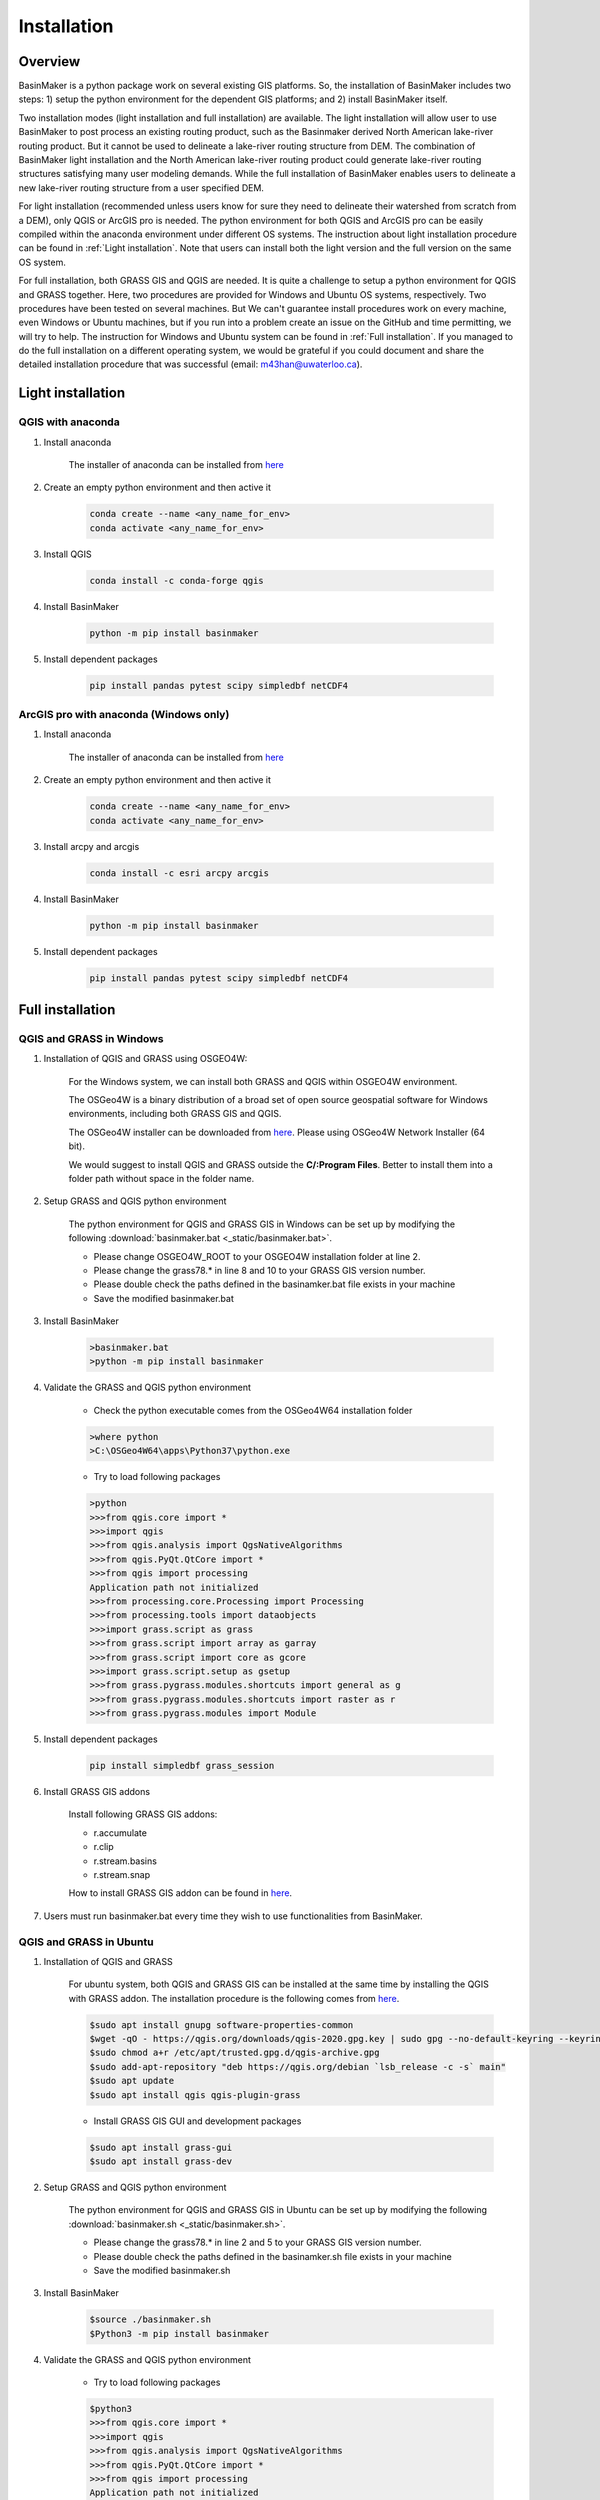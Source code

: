 ============
Installation
============

Overview
========

BasinMaker is a python package work on several existing GIS platforms. So, the installation of BasinMaker includes two steps: 1) setup the python environment for the dependent GIS platforms; and 2) install BasinMaker itself.

Two installation modes (light installation and full installation) are available. The light installation will allow user to use BasinMaker to post process an existing routing product, such as the Basinmaker derived North American lake-river routing product. But it cannot be used to delineate a lake-river routing structure from DEM. The combination of BasinMaker light installation and the North American lake-river routing product could generate lake-river routing structures satisfying many user modeling demands. While the full installation of BasinMaker enables users to delineate a new lake-river routing structure from a user specified DEM.

For light installation (recommended unless users know for sure they need to delineate their watershed from scratch from a DEM), only QGIS or ArcGIS pro is needed. The python environment for both QGIS and ArcGIS pro can be easily compiled within the anaconda environment under different OS systems. The instruction about light installation procedure can be found in :ref:`Light installation`. Note that users can install both the light version and the full version on the same OS system.   

For full installation, both GRASS GIS and QGIS are needed. It is quite a challenge to setup a python environment for QGIS and GRASS together. Here, two procedures are provided for Windows and Ubuntu OS systems, respectively. Two procedures have been tested on several machines. But We can't guarantee install procedures work on every machine, even Windows or Ubuntu machines, but if you run into a problem create an issue on the GitHub and time permitting, we will try to help. The instruction for Windows and Ubuntu system can be found in :ref:`Full installation`. If you managed to do the full installation on a different operating system, we would be grateful if you could document and share the detailed installation procedure that was successful (email: m43han@uwaterloo.ca).
    

Light installation
==================

QGIS with anaconda
------------------

#. Install anaconda

    The installer of anaconda can be installed from `here <https://www.anaconda.com/>`_


#. Create an empty python environment and then active it  

    .. code-block::
      
      conda create --name <any_name_for_env>
      conda activate <any_name_for_env>
   
   
#. Install QGIS

    .. code-block:: 

      conda install -c conda-forge qgis
   
   
#. Install BasinMaker 

    .. code-block::
      
      python -m pip install basinmaker   
   
#. Install dependent packages 

    .. code-block::
  
      pip install pandas pytest scipy simpledbf netCDF4


ArcGIS pro with anaconda (Windows only)
---------------------------------------


#. Install anaconda

    The installer of anaconda can be installed from `here <https://www.anaconda.com/>`_


#. Create an empty python environment and then active it 

    .. code-block::
    
      conda create --name <any_name_for_env>
      conda activate <any_name_for_env>
   
   
#. Install arcpy and arcgis 

    .. code-block::
    
      conda install -c esri arcpy arcgis
   
   
#. Install BasinMaker 

    .. code-block::
      
      python -m pip install basinmaker
   
#. Install dependent packages 

    .. code-block::
    
      pip install pandas pytest scipy simpledbf netCDF4


Full installation
==================

QGIS and GRASS in Windows
-------------------------

#. Installation of QGIS and GRASS using OSGEO4W: 
    
    For the Windows system, we can install both GRASS and QGIS within OSGEO4W environment.
    
    The OSGeo4W is a binary distribution of a broad set of open source geospatial software for Windows environments, including both GRASS GIS and QGIS.  
    
    The OSGeo4W installer can be downloaded from `here <https://qgis.org/en/site/forusers/download.html>`_. Please using OSGeo4W Network Installer (64 bit).
    
    We would suggest to install QGIS and GRASS outside the **C/:Program Files**. Better to install them into a folder path without space in the folder name.
                
#. Setup GRASS and QGIS python environment

    The python environment for QGIS and GRASS GIS in Windows can be set up by modifying the following :download:`basinmaker.bat <_static/basinmaker.bat>`.
    
    * Please change OSGEO4W_ROOT to your OSGEO4W installation folder at line 2.
    * Please change the grass78.* in line 8 and 10 to your GRASS GIS version number.
    * Please double check the paths defined in the basinamker.bat file exists in your machine
    * Save the modified basinmaker.bat
    
#. Install BasinMaker 

    .. code-block::
      
      >basinmaker.bat
      >python -m pip install basinmaker
    
#. Validate the GRASS and QGIS python environment
     
    * Check the python executable comes from the OSGeo4W64 installation folder

    .. code-block::
       
      >where python    
      >C:\OSGeo4W64\apps\Python37\python.exe

    * Try to load following packages

    .. code-block::
      
      >python
      >>>from qgis.core import *
      >>>import qgis
      >>>from qgis.analysis import QgsNativeAlgorithms
      >>>from qgis.PyQt.QtCore import *
      >>>from qgis import processing
      Application path not initialized
      >>>from processing.core.Processing import Processing
      >>>from processing.tools import dataobjects
      >>>import grass.script as grass
      >>>from grass.script import array as garray
      >>>from grass.script import core as gcore
      >>>import grass.script.setup as gsetup
      >>>from grass.pygrass.modules.shortcuts import general as g
      >>>from grass.pygrass.modules.shortcuts import raster as r
      >>>from grass.pygrass.modules import Module
      
      
#. Install dependent packages

    .. code-block::

      pip install simpledbf grass_session


#. Install GRASS GIS addons

    Install following GRASS GIS addons: 
    
    * r.accumulate
    * r.clip
    * r.stream.basins
    * r.stream.snap  
    
    How to install GRASS GIS addon can be found in `here <https://grass.osgeo.org/download/addons/>`_. 
  
#. Users must run basinmaker.bat every time they wish to use functionalities from BasinMaker.


QGIS and GRASS in Ubuntu
------------------------
    
#. Installation of QGIS and GRASS 
    
    For ubuntu system, both QGIS and GRASS GIS can be installed at the same time by installing the QGIS with GRASS addon. 
    The installation procedure is the following comes from `here <https://qgis.org/en/site/forusers/alldownloads.html#debian-ubuntu>`_. 
    
    .. code-block::
    
      $sudo apt install gnupg software-properties-common
      $wget -qO - https://qgis.org/downloads/qgis-2020.gpg.key | sudo gpg --no-default-keyring --keyring gnupg-ring:/etc/apt/trusted.gpg.d/qgis-archive.gpg --import
      $sudo chmod a+r /etc/apt/trusted.gpg.d/qgis-archive.gpg
      $sudo add-apt-repository "deb https://qgis.org/debian `lsb_release -c -s` main"
      $sudo apt update
      $sudo apt install qgis qgis-plugin-grass
      
    * Install GRASS GIS GUI and development packages 
    
    .. code-block::
      
      $sudo apt install grass-gui 
      $sudo apt install grass-dev        

#. Setup GRASS and QGIS python environment

    The python environment for QGIS and GRASS GIS in Ubuntu can be set up by modifying the following :download:`basinmaker.sh <_static/basinmaker.sh>`.
    
    * Please change the grass78.* in line 2 and 5 to your GRASS GIS version number.
    * Please double check the paths defined in the basinamker.sh file exists in your machine
    * Save the modified basinmaker.sh
    
#. Install BasinMaker 

    .. code-block::
      
      $source ./basinmaker.sh
      $Python3 -m pip install basinmaker
      
#. Validate the GRASS and QGIS python environment
     
    * Try to load following packages

    .. code-block::
         
      $python3
      >>>from qgis.core import *
      >>>import qgis
      >>>from qgis.analysis import QgsNativeAlgorithms
      >>>from qgis.PyQt.QtCore import *
      >>>from qgis import processing
      Application path not initialized
      >>>from processing.core.Processing import Processing
      >>>from processing.tools import dataobjects
      >>>import grass.script as grass
      >>>from grass.script import array as garray
      >>>from grass.script import core as gcore
      >>>import grass.script.setup as gsetup
      >>>from grass.pygrass.modules.shortcuts import general as g
      >>>from grass.pygrass.modules.shortcuts import raster as r
      >>>from grass.pygrass.modules import Module

#. Install dependent packages

    .. code-block::

      python3 -m pip install simpledbf grass_session

#. Install GRASS GIS addons

    Install following GRASS GIS addons: 
    
    * r.accumulate
    * r.clip
    * r.stream.basins
    * r.stream.snap  
    
    How to install GRASS GIS addon can be found in `open GRASS GIS gui <https://grass.osgeo.org/grass78/manuals/helptext.html>`_ and `add GRASS GIS addon <https://grass.osgeo.org/download/addons/>`_. 

#. Users must run basinmaker.sh every time they wish to use functionalities from BasinMaker.

